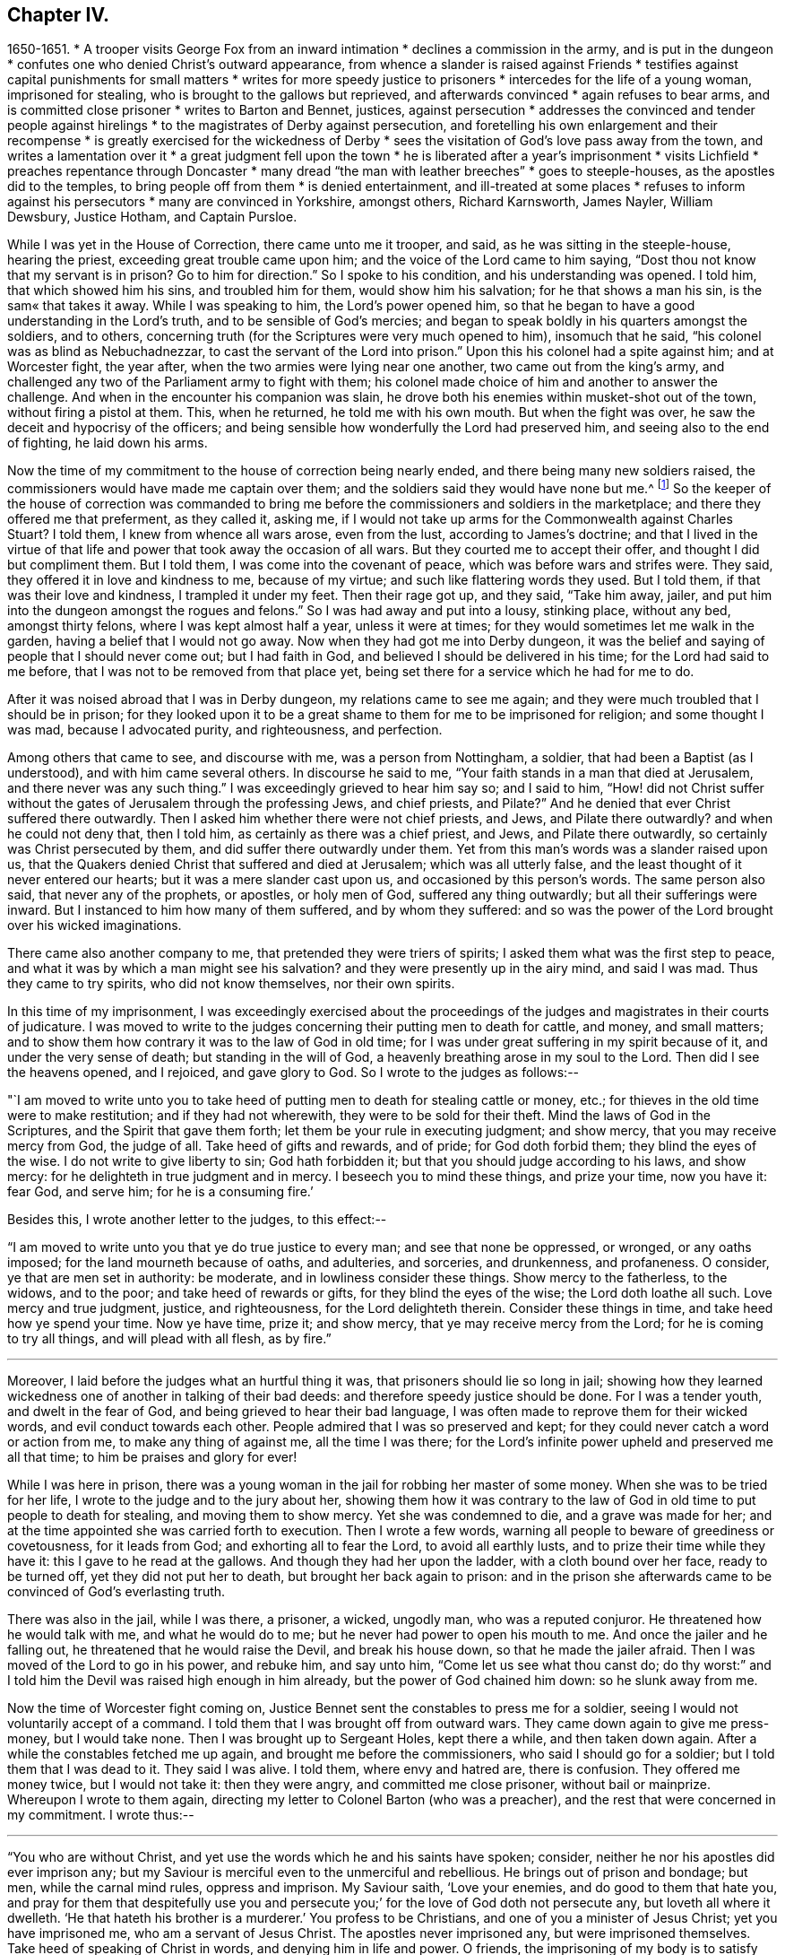 == Chapter IV.

[.chapter-synopsis]
1650-1651.
* A trooper visits George Fox from an inward intimation
* declines a commission in the army, and is put in the dungeon
* confutes one who denied Christ`'s outward appearance, from whence a slander is raised against Friends
* testifies against capital punishments for small matters
* writes for more speedy justice to prisoners
* intercedes for the life of a young woman, imprisoned for stealing, who is brought to the gallows but reprieved, and afterwards convinced
* again refuses to bear arms, and is committed close prisoner
* writes to Barton and Bennet, justices, against persecution
* addresses the convinced and tender people against hirelings
* to the magistrates of Derby against persecution, and foretelling his own enlargement and their recompense
* is greatly exercised for the wickedness of Derby
* sees the visitation of God`'s love pass away from the town, and writes a lamentation over it
* a great judgment fell upon the town
* he is liberated after a year`'s imprisonment
* visits Lichfield
* preaches repentance through Doncaster
* many dread "`the man with leather breeches`"
* goes to steeple-houses, as the apostles did to the temples, to bring people off from them
* is denied entertainment, and ill-treated at some places
* refuses to inform against his persecutors
* many are convinced in Yorkshire, amongst others, Richard Karnsworth, James Nayler, William Dewsbury, Justice Hotham, and Captain Pursloe.

While I was yet in the House of Correction, there came unto me it trooper, and said,
as he was sitting in the steeple-house, hearing the priest,
exceeding great trouble came upon him; and the voice of the Lord came to him saying,
"`Dost thou not know that my servant is in prison? Go to him for direction.`"
So I spoke to his condition, and his understanding was opened.
I told him, that which showed him his sins, and troubled him for them,
would show him his salvation; for he that shows a man his sin,
is the sam« that takes it away.
While I was speaking to him, the Lord`'s power opened him,
so that he began to have a good understanding in the Lord`'s truth,
and to be sensible of God`'s mercies;
and began to speak boldly in his quarters amongst the soldiers, and to others,
concerning truth (for the Scriptures were very much opened to him),
insomuch that he said, "`his colonel was as blind as Nebuchadnezzar,
to cast the servant of the Lord into prison.`"
Upon this his colonel had a spite against him; and at Worcester fight, the year after,
when the two armies were lying near one another, two came out from the king`'s army,
and challenged any two of the Parliament army to fight with them;
his colonel made choice of him and another to answer the challenge.
And when in the encounter his companion was slain,
he drove both his enemies within musket-shot out of the town,
without firing a pistol at them.
This, when he returned, he told me with his own mouth.
But when the fight was over, he saw the deceit and hypocrisy of the officers;
and being sensible how wonderfully the Lord had preserved him,
and seeing also to the end of fighting, he laid down his arms.

Now the time of my commitment to the house of correction being nearly ended,
and there being many new soldiers raised,
the commissioners would have made me captain over them;
and the soldiers said they would have none but me.^
footnote:[The English nation at this period was much engrossed
with the great subjects of religion and politics,
and both were mingled together in strange conjunction.
The chief rulers of the Commonwealth, more especially Oliver Cromwell,
had contrived to interweave their own views on
spiritual matters into the minds of the soldiers;
who, in those days, commonly united, with the profession of arms,
the profession also of Christianity.
The unsettled state of the country caused them to be stationed in
considerable numbers in most of the principal towns of the north,
where several of them had made acquaintance with George Fox during his imprisonment,
and were so much impressed in his favour, that it appears they were desirous,
as the time of his release drew near, to engage him in the capacity of their captain.]
So the keeper of the house of correction was commanded to bring me
before the commissioners and soldiers in the marketplace;
and there they offered me that preferment, as they called it, asking me,
if I would not take up arms for the Commonwealth against Charles Stuart? I told them,
I knew from whence all wars arose, even from the lust, according to James`'s doctrine;
and that I lived in the virtue of that life and
power that took away the occasion of all wars.
But they courted me to accept their offer, and thought I did but compliment them.
But I told them, I was come into the covenant of peace,
which was before wars and strifes were.
They said, they offered it in love and kindness to me, because of my virtue;
and such like flattering words they used.
But I told them, if that was their love and kindness, I trampled it under my feet.
Then their rage got up, and they said,
"`Take him away, jailer, and put him into the dungeon amongst the rogues and felons.`"
So I was had away and put into a lousy, stinking place, without any bed,
amongst thirty felons, where I was kept almost half a year, unless it were at times;
for they would sometimes let me walk in the garden,
having a belief that I would not go away.
Now when they had got me into Derby dungeon,
it was the belief and saying of people that I should never come out;
but I had faith in God, and believed I should be delivered in his time;
for the Lord had said to me before, that I was not to be removed from that place yet,
being set there for a service which he had for me to do.

After it was noised abroad that I was in Derby dungeon,
my relations came to see me again;
and they were much troubled that I should be in prison;
for they looked upon it to be a great shame to them for me to be imprisoned for religion;
and some thought I was mad, because I advocated purity, and righteousness,
and perfection.

Among others that came to see, and discourse with me, was a person from Nottingham,
a soldier, that had been a Baptist (as I understood), and with him came several others.
In discourse he said to me, "`Your faith stands in a man that died at Jerusalem,
and there never was any such thing.`"
I was exceedingly grieved to hear him say so; and I said to him,
"`How! did not Christ suffer without the gates of Jerusalem through the professing Jews,
and chief priests, and Pilate?`" And he denied that ever Christ suffered there outwardly.
Then I asked him whether there were not chief priests, and Jews,
and Pilate there outwardly? and when he could not deny that, then I told him,
as certainly as there was a chief priest, and Jews, and Pilate there outwardly,
so certainly was Christ persecuted by them, and did suffer there outwardly under them.
Yet from this man`'s words was a slander raised upon us,
that the Quakers denied Christ that suffered and died at Jerusalem;
which was all utterly false, and the least thought of it never entered our hearts;
but it was a mere slander cast upon us, and occasioned by this person`'s words.
The same person also said, that never any of the prophets, or apostles,
or holy men of God, suffered any thing outwardly; but all their sufferings were inward.
But I instanced to him how many of them suffered, and by whom they suffered:
and so was the power of the Lord brought over his wicked imaginations.

There came also another company to me, that pretended they were triers of spirits;
I asked them what was the first step to peace,
and what it was by which a man might see his salvation?
and they were presently up in the airy mind, and said I was mad.
Thus they came to try spirits, who did not know themselves, nor their own spirits.

[.offset]
In this time of my imprisonment,
I was exceedingly exercised about the proceedings of the
judges and magistrates in their courts of judicature.
I was moved to write to the judges concerning their putting men to death for cattle,
and money, and small matters;
and to show them how contrary it was to the law of God in old time;
for I was under great suffering in my spirit because of it,
and under the very sense of death; but standing in the will of God,
a heavenly breathing arose in my soul to the Lord.
Then did I see the heavens opened, and I rejoiced, and gave glory to God.
So I wrote to the judges as follows:--

"`I am moved to write unto you to take heed of putting
men to death for stealing cattle or money,
etc.; for thieves in the old time were to make restitution;
and if they had not wherewith, they were to be sold for their theft.
Mind the laws of God in the Scriptures, and the Spirit that gave them forth;
let them be your rule in executing judgment; and show mercy,
that you may receive mercy from God, the judge of all.
Take heed of gifts and rewards, and of pride; for God doth forbid them;
they blind the eyes of the wise.
I do not write to give liberty to sin; God hath forbidden it;
but that you should judge according to his laws, and show mercy:
for he delighteth in true judgment and in mercy.
I beseech you to mind these things, and prize your time, now you have it: fear God,
and serve him; for he is a consuming fire.`'

[.offset]
Besides this, I wrote another letter to the judges, to this effect:--

"`I am moved to write unto you that ye do true justice to every man;
and see that none be oppressed, or wronged, or any oaths imposed;
for the land mourneth because of oaths, and adulteries, and sorceries, and drunkenness,
and profaneness.
O consider, ye that are men set in authority: be moderate,
and in lowliness consider these things.
Show mercy to the fatherless, to the widows, and to the poor;
and take heed of rewards or gifts, for they blind the eyes of the wise;
the Lord doth loathe all such.
Love mercy and true judgment, justice, and righteousness, for the Lord delighteth therein.
Consider these things in time, and take heed how ye spend your time.
Now ye have time, prize it; and show mercy, that ye may receive mercy from the Lord;
for he is coming to try all things, and will plead with all flesh, as by fire.`"

[.small-break]
'''

Moreover, I laid before the judges what an hurtful thing it was,
that prisoners should lie so long in jail;
showing how they learned wickedness one of another in talking of their bad deeds:
and therefore speedy justice should be done.
For I was a tender youth, and dwelt in the fear of God,
and being grieved to hear their bad language,
I was often made to reprove them for their wicked words,
and evil conduct towards each other.
People admired that I was so preserved and kept;
for they could never catch a word or action from me, to make any thing of against me,
all the time I was there;
for the Lord`'s infinite power upheld and preserved me all that time;
to him be praises and glory for ever!

While I was here in prison,
there was a young woman in the jail for robbing her master of some money.
When she was to be tried for her life, I wrote to the judge and to the jury about her,
showing them how it was contrary to the law of God in
old time to put people to death for stealing,
and moving them to show mercy.
Yet she was condemned to die, and a grave was made for her;
and at the time appointed she was carried forth to execution.
Then I wrote a few words, warning all people to beware of greediness or covetousness,
for it leads from God; and exhorting all to fear the Lord, to avoid all earthly lusts,
and to prize their time while they have it: this I gave to he read at the gallows.
And though they had her upon the ladder, with a cloth bound over her face,
ready to be turned off, yet they did not put her to death,
but brought her back again to prison:
and in the prison she afterwards came to be convinced of God`'s everlasting truth.

There was also in the jail, while I was there, a prisoner, a wicked, ungodly man,
who was a reputed conjuror.
He threatened how he would talk with me, and what he would do to me;
but he never had power to open his mouth to me.
And once the jailer and he falling out, he threatened that he would raise the Devil,
and break his house down, so that he made the jailer afraid.
Then I was moved of the Lord to go in his power, and rebuke him, and say unto him,
"`Come let us see what thou canst do; do thy worst:`"
and I told him the Devil was raised high enough in him already,
but the power of God chained him down: so he slunk away from me.

Now the time of Worcester fight coming on,
Justice Bennet sent the constables to press me for a soldier,
seeing I would not voluntarily accept of a command.
I told them that I was brought off from outward wars.
They came down again to give me press-money, but I would take none.
Then I was brought up to Sergeant Holes, kept there a while, and then taken down again.
After a while the constables fetched me up again,
and brought me before the commissioners, who said I should go for a soldier;
but I told them that I was dead to it.
They said I was alive.
I told them, where envy and hatred are, there is confusion.
They offered me money twice, but I would not take it: then they were angry,
and committed me close prisoner, without bail or mainprize.
Whereupon I wrote to them again,
directing my letter to Colonel Barton (who was a preacher),
and the rest that were concerned in my commitment.
I wrote thus:--

[.small-break]
'''

"`You who are without Christ, and yet use the words which he and his saints have spoken;
consider, neither he nor his apostles did ever imprison any;
but my Saviour is merciful even to the unmerciful and rebellious.
He brings out of prison and bondage; but men, while the carnal mind rules,
oppress and imprison.
My Saviour saith, '`Love your enemies, and do good to them that hate you,
and pray for them that despitefully use you and persecute you;`'
for the love of God doth not persecute any,
but loveth all where it dwelleth.
'`He that hateth his brother is a murderer.`' You profess to be Christians,
and one of you a minister of Jesus Christ; yet you have imprisoned me,
who am a servant of Jesus Christ.
The apostles never imprisoned any, but were imprisoned themselves.
Take heed of speaking of Christ in words, and denying him in life and power.
O friends, the imprisoning of my body is to satisfy your wills;
but take heed of giving way to your wills, for that will hurt you.
If the love of God had broken your hearts, ye would not have imprisoned me;
but my love is to you, as to all my fellow-creatures; and that you may weigh yourselves,
and see how you stand, is this written.`"

[.offset]
About this time I was moved to give forth the following,
to go amongst the convinced and tender people, to manifest the deceits of the world,
and how the priests have deceived the people:--

[.blurb]
=== To all you that love the Lord Jesus Christ with a pure and naked heart, and the generation of the righteous.

"`Christ was ever hated; and the righteous for his sake.
Mind who they were that did ever hate them:
he that was born after the flesh did persecute him that was born after the Spirit;
and so it is now.
Mind who were the chiefest against Christ; even the great, learned men,
the heads of the people, rulers and teachers, that professed the law and the prophets,
and looked for Christ.
They looked for an outwardly glorious Christ, to hold up their outward glory;
but Christ spoke against the works of the world, and against the priests, and scribes,
and Pharisees, and their hypocritical profession.
He that is a stranger to Christ, is a hireling;
but the servants of Jesus Christ are free men.
The false teachers always laid burthens upon the people;
and the true servants of the Lord spoke against them.
Jeremiah spoke against hirelings, and said, It was a horrible thing;
What will ye do in the end? for the people and priests were given to covetousness.
Paul spoke against such as made gain upon the people;
and exhorted the saints to turn away from such as were covetous men and proud,
such as loved pleasures more than God--such as had a form of godliness,
but denied the power thereof; '`for of this sort,`' said he,
'`are they that creep into houses, and lead captive silly women, who are ever learning,
but never able to come to the knowledge of the truth; men of corrupt minds,
reprobate concerning the faith; and as Jannes and Jambres withstood Moses, so,`' said he,
'`do these resist the truth; but they shall proceed no further,
for their folly shall be made manifest unto all men.`' Moses
forsook honours and pleasures which he might have enjoyed.
The apostle in his time saw this corruption entering, which now is spread over the world,
of having a form of godliness, but denying the power.
Ask any of your teachers whether you may ever overcome
your corruptions or sins? None of them believe that;
but, '`as long as man is here, he must,`' they say,
'`carry about with him the body of sin.`' Thus pride is kept up,
and that honour and mastership, which Christ denied, and all unrighteousness;
yet multitudes of teachers! heaps of teachers! the golden cup full of abominations!
Paul did not preach for wages, but laboured with his hands,
that he might be an example to all them that follow him.
O people, see who follow Paul!
The prophet Jeremiah said, '`The prophets prophesy falsely,
and the priests bear rule by their means;`' but now the
priests bear rule by the means they get from the people:
take away their means, and they will bear rule over you no longer.
They are such as, the apostle said, '`intruded into those things which they never saw,
being vainly puffed up with a fleshly mind;`' and
as the Scriptures declare of some of old,
'`They go in the way of Cain, who was a murderer, and in the way of Balaam,
who coveted the wages of unrighteousness.`' The prophet Micah
also cried against the judges that judged for reward,
and the priests that taught for hire, and the prophets that prophesied for money;
and yet leaned on the Lord, saying,
'`Is not the Lord amongst us?`' Gifts blind the eyes of the wise.
The gift of God was never purchased with money.
All the holy servants of God did ever cry against deceit;
and where the Lord hath manifested his love, they do loathe it,
and that nature which holdeth it up.`"

[.offset]
Again a concern came upon me to write to the magistrates of Derby;
which I did as follows:--

[.salutation]
"`Friends,

"`I desire you to consider in time whom ye do imprison;
for the magistrate is set for the punishment of evil-doers,
and for the praise of them that do well.
But when the Lord doth send his messengers unto you,
to warn you of the woes that will come upon you, except you repent,
then you persecute them, and put them in prison; and say, '`We have a law,
and by our law we may do it.`' For you indeed justify yourselves before men;
but God knoweth your hearts.
He will not be worshipped with your forms and professions, and shows of religion.
Therefore consider, ye that talk of God, how ye are subject to him;
for they are his children that do his will.
What doth the Lord require of you but to do justice, to love and show mercy,
to walk humbly with him,
and to help the widows and fatherless to their
right? But instead thereof ye oppress the poor.
Do not your judges judge for rewards,
and your priests teach for hire? The time is coming, that he who seeth all things,
will discover all your secrets: and know this assuredly,
the Lord will deliver his servants out of your hands,
and he will recompense all your unjust dealings towards his people.
I desire you to consider of these things; search the Scriptures,
and see whether any of the people of God did ever imprison any for religion.
They were themselves imprisoned.
I desire you to consider, that it is written, '`When the church is met together,
ye may all prophesy one by one, that all may learn, and all may be comforted;`' and then,
'`if anything be revealed to another that sitteth by,
let the first hold his peace.`' Thus it was in the true church;
and thus it ought to be now.
But it is not so in your assemblies; he that teaches for hire may speak,
and none may contradict him.
Again, consider the liberty that was given to the apostles,
even among the unbelieving Jews; when after the reading of the law and the prophets,
the rulers of the synagogue said unto them, '`Ye men and brethren,
if ye have any word of exhortation for the people,
say on.`' I desire you to consider in stillness, and strive not against the Lord;
for he is stronger than you.
Though ye hold his people fast for a time, yet when he cometh,
he will make known who are his;
for his coming is like the refiner`'s fire and like fuller`'s soap.
Then the stone that is set at nought by you builders,
shall be the headstone of the corner.
O friends, lay these things to heart, and let them not seem light things to you.
I write to you in love, to mind the laws of God and your own souls,
and to do as the holy men of God did.`"

[.small-break]
'''

Great was my exercise and travail in spirit, during my imprisonment here,
because of the wickedness that was in this town; for though some were convinced,
yet the generality were a hardened people;
and I saw the visitation of God`'s love pass away from them.
I mourned over them;
and it came upon me to give forth the following lamentation for them:--

[.small-break]
'''

"`O Derby! as the waters run away when the flood-gates are up,
so doth the visitation of God`'s love pass away from thee, O Derby!
Therefore look where thou art, and how thou art grounded; and consider,
before thou art utterly forsaken.
The Lord moved me twice,
before I came to cry against the deceits and vanities that are in thee,
and to warn all to look at the Lord, and not at man.
The woe is against the crown of pride; the woe is against drunkenness and vain pleasures,
and against them that make a profession of religion in words,
yet are high and lofty in mind, and live in oppression and envy.
O Derby! thy profession and preaching stink before the Lord.
Ye profess a Sabbath in words, and meet together, dressing yourselves in fine apparel;
you uphold pride.
Thy women go with stretched-forth necks and wanton eyes, etc,
which the true prophet of old cried against.
Your assemblies are odious, and an abomination to the Lord: pride is sot up,
and bowed down to; covetousness abounds; and he that doeth wickedly is honoured:
so deceit bears with deceit; and yet they profess Christ in words.
O the deceit that is within thee! it doth even break my
heart to see how God is dishonoured in thee, O Derby!`"

[.small-break]
'''

After I had seen the visitation of God`'s love pass away from this place,
I knew that my imprisonment here would not continue long;
but I saw that when the Lord should bring me forth,
it would be as the letting of a lion out of a den amongst the wild beasts of the forest.
For all professions stood in a beastly spirit and nature, pleading for sin,
and for the body of sin and imperfection, as long as they lived.
They all raged, and ran against the life and Spirit which gave forth the Scriptures,
which they professed in words.
And so it was, as will appear hereafter.

There was a great judgment upon the town,
and the magistrates were uneasy about it but they could not agree what to do with me.
One while they would have me sent up to the parliament;
another while they would have banished me to Ireland.
At first they called me a deceiver, and a seducer, and a blasphemer: afterwards,
when God had brought his plagues upon them, they said I was an honest, virtuous man.
But their good report or bad report, their well speaking or their ill speaking,
was nothing to me; for the one did not lift me up, nor the other cast me down:
praised be the Lord!
At length they were made to turn me out of jail,
about the beginning of Winter in the year 1651,
after I had been a prisoner in Derby almost a year;
six months in the House of Correction,
and the rest of the time in the common jail and dungeon.

Thus being set at liberty again, I went on, as before, in the work of the Lord,
passing through the country, first, into my own country of Leicestershire,
and had meetings as I went; and the Lord`'s Spirit and power accompanied me.
Afterwards I went near to Burton-on-trent, where some were convinced;
and so to Bushel-house, where I had a meeting.
I went up into the country, where there were friendly people;
yet an outrageous wicked professor had an intent to do me a mischief,
but the Lord prevented him.
Blessed be the Lord!

As I was walking along with several Friends, I lifted up my head,
and I saw three steeple-house spires, and they struck at my life.
I asked them what place that was? and they said, Lichfield.
Immediately the word of the Lord came to me, that I must go thither.
Being come to the house we were going to, I wished the Friends that were with me,
to walk into the house, saying nothing to them whether I was to go.
As soon as they were gone, I stepped away, and went by my eye over hedge and ditch,
till I came within a mile of Lichfield; where, in a great field,
there were shepherds keeping their sheep.
Then I was commanded by the Lord to pull off my shoes.
I stood still, for it was Winter; and the word of the Lord was like a fire in me.
So I put off my shoes, and left them with the shepherds;
and the poor shepherds trembled and were astonished.
Then I walked on about a mile, and as soon as I was within the city,
the word of the Lord came to me again, saying, "`Cry,
Woe unto the bloody city of Lichfield.`"
So I went up and down the streets, crying with a loud voice,
"`Woe To The Bloody City Of Lichfield!`"
It being market-day, I went into the market-place,
and to and fro in the several parts of it, and made stands, crying as before,
"`Woe To The Bloody City Of Lichfield!`"
And no one laid hands on me; but as I went thus crying through the streets,
there seemed to me to be a channel of blood running down the streets,
and the market-place appeared like a pool of blood.
When I had declared what was upon me, and felt myself clear,
I went out of the town in peace; and returning to the shepherds, gave them some money,
and took my shoes of them again.
But the fire of the Lord was so in my feet, and all over me,
that I did not matter to put on my shoes any more,
and was at a stand whether I should or not, till I felt freedom from the Lord so to do;
and then, after I had washed my feet, I put on my shoes again.
After this a deep consideration came upon me, why, or for what reason,
I should be sent to cry against that city, and call it The Bloody City.
For though the parliament had the minster one while, and the king another,
and much blood had been shed in the town, during the wars between them,
yet that was no more than had befallen many other places.
But afterwards I came to understand, that in the Emperor Dioclesian`'s time,
a thousand Christians were martyred in Lichfield.
So I was to go, without my shoes, through the channel of their blood,
and into the pool of the blood in the market-place,
that I might raise up the memorial of the blood of those
martyrs which had been shed above a thousand years before,
and lay cold in their streets.
So the sense of this blood was upon me, and I obeyed the word of the Lord.
Ancient records testify how many of the Christian Britons suffered there.
Much I could write of the-sense I had of the blood of the martyrs
that hath been shed in this nation for the name of Christ,
both under the ten persecutions and since; but I leave it to the Lord, and to his book,
out of which all shall be judged; for his book is a most certain record,
and his Spirit a true recorder.^
footnote:[Various constructions have been put upon the act here recorded.
It appears to have afforded a feeling of satisfaction to the mind of the actor,
in having performed a service which he believed required of him,
which may have been a test of his faith and obedience.
It certainly affords a striking example of that
undaunted courage George Fox evinced on all occasions,
where his sense of religions duty called upon him to
yield implicit obedience to its injunctions.]

Then I passed up and down through the countries,
having meetings amongst friendly people in many places;
but my relations were offended at me.
After some time I returned into Nottinghamshire, to Mansfield, and went into Derbyshire,
visiting Friends.
Then passing into Yorkshire, I preached repentance through Doncasteb,
and several other places; and after came to Balby, where Richard Farnsworth^
footnote:[Richard Farnsworth became an eminent minister,
and many were turned to God by him.
He was mighty in discourses with priests and professors,
and laboured much in the gospel.
He was twelve months imprisoned at Banbury in 1655,
and after great sufferings and persecutions,
he finished his testimony in London, in 1666.
A short time before his death, sitting up in bed;
he spoke in as much power and strength of spirit
as he had done at any time in his health,
testifying that he was filled with the love of God more than he was able to express.
He published many small works in defence of truth.]
and some others were convinced.
So travelling through several places, preaching repentance,
and the word of life to the people, I came into the parts about Wakefield,
where James Nayler lived; he and Thomas Goodyear came to me, and were both convinced,
and received the truth.
William Dewsbury^
footnote:[William Dewsbury, often mentioned in this Journal,
became a valiant minister of the gospel, travelling extensively in its advocacy.
Whiting says, "`he was an extraordinary man many ways,
and I thought as exact a pattern of a perfect man as ever I knew.`"
His health became impaired through the sharp persecutions he passed through,
consisting of many long imprisonments, beatings, and bruisings.
In 1688, going up to London to visit the brethren,
he was taken ill of a distemper contracted in prison.
Returning home, he died shortly after, leaving a heavenly testimony behind him,
expressed about a week before he died.
This, with other information, is recorded in _Piety Promoted_, vol. i. pp. 163-168,
and further particulars in Whiting`'s _Memoirs,_ p. 25, and at pp. 376-387.
His works were published in 1 vol. quarto, in 1689.]
also and his wife, with many more, came to me, who were convinced, and received the truth.
From thence I passed through the country towards Captaia Pursloe`'s house by Selby,
and visited John Leek, who had been to visit me in Derby prison, and was convinced.
I had a horse, but was fain to leave him, not knowing what to do with him;
for I was moved to go to many great houses,
to admonish and exhort the people to turn to the Lord.
Thus passing on, I was moved of the Lord to go to Beverley steeplehouse,
which was then a place of high profession; and being very wet with rain,
I went first to an inn, and as soon as I came to the door,
a young woman of the house came to the door, and said, "`What,
is it you? come in,`" as if she had known me before;
for the Lord`'s power bowed their hearts.
So I refreshed myself and went to bed; and in the morning, my clothes being still wet,
I got ready, and having paid for what I had had in the inn,
I went up to the steeple-house, where was a mah preaching.
When he had done, I was moved to speak to him, and to the people,
in the mighty power of God, and turned them to their teacher, Christ Jesus.
The power of the Lord was so strong, that it struck a mighty dread amongst the people.
The mayor came and spoke a few words to me;
but none of them had any power to meddle with me.
So I passed away out of the town,
and in the afternoon went to another steeple-house about two miles off.
When the priest had done, I was moved to speak to him, and to the people very largely,
showing them the way of life and truth, and the ground of election and reprobation.
The priest said, he was but a child, and could not dispute with me;
I told him I did not come to dispute,
but to hold forth the word of life and truth unto them,
that they might all know the one Seed, which the promise of God was to,
both in the male and in the female.
Here the people were very loving, and would have had me come again on a week-day,
and preach among them; but I directed them to their teacher, Christ Jesus,
and so passed away.
The next day I went to Crantsick, to Captain Pursloe`'s,
who accompanied me to Justice Hotham`'s. This Justice Hotham was a tender man,
one that had some experience of God`'s workings in his heart.
After some discourse with him of the things of God, he took me into his closet; where,
sitting together, he told me he had known that principle these ten years,
and was glad that the Lord did now publish it abroad to the people.
After a while there came a priest to visit him,
with whom also I had some discourse concerning Truth.
But his mouth was quickly stopped, for he was nothing but a notionist,
and not in possession of what he talked of.

While I was here,
there came a great woman of Beverley to speak to Justice Hotham about some business;
and in discourse she told him,
that the last Sabbath-day (as she called it) there came
an angel or spirit into the church at Beverley,
and spoke the wonderful things of God, to the astonishment of all that were there;
and when it had done, it passed away, and they did not know whence it came,
nor whither it went; but it astonished all, both priest, professors,
and magistrates of the town.
This relation Justice Hotham gave me afterwards,
and then I gave him an account how I had been that day at Beverley steeple-house,
and had declared truth to the priest and people there.

There were in the country thereabouts some noted priests and doctors,
with whom Justice Hotham was acquainted.
He would fain have them speak with me, and offered to send for them,
under pretence of some business he had with them, but I wished him not to do so.

When the First-day of the week was come,
Justice Hotham walked out with me into the field; and Captain Pursloe coming up after us,
Justice Hotham left us and returned home,
but Captain Pursloe went with me into the steeple-house.
When the priest had done, I spoke both to priest and people;
declared to them the word of life and truth,
and directed them where they might find their teacher, the Lord Jesus Christ.
Some were convinced, received the truth, and stand fast in it;
and have a fine meeting to this day.

In the afternoon I went to another steeple-house about three miles off,
where preached a great high-priest, called a doctor,
one of them whom Justice Hotham would have sent for to speak with me.
I went into the steeple-house, and stayed till the priest had done.
The words which he took for his text were these, "`Ho, every one that thirsteth,
come ye to the waters; and he that hath no money, come ye, buy and eat, yea come,
buy wine and milk without money and without price.`"
Then was I moved of the Lord God to say unto him, "`Come down, thou deceiver;
dost thou bid people come freely, and take of the water of life freely,
and yet thou takest three hundred pounds a year of them,
for preaching the Scriptures to them.
Mayest thou not blush for shame? Did the prophet Isaiah, and Christ do so,
who spoke the words, and gave them forth freely? Did not Christ say to his ministers,
whom he sent to preach, '`Freely ye have received, freely give?`'`" The priest,
like a man amazed, hastened away.
After he had left his flock, I had as much time as I could desire to speak to the people;
and I directed them from the darkness to the light, and to the grace of God,
that would teach them, and bring them salvation;
to the Spirit of God in their inward parts, which would be a free teacher unto them.

Having cleared myself amongst the people,
I returned to Justice Hotham`'s house that night, who, when I came in,
took me in his arms, and said his house was my house,
for he was exceedingly glad at the work of the Lord, and that his power was revealed.
Then he told me why he went not with me to the steeple-house in the morning,
and what reasonings he had in himself about it; for he thought,
if he had gone with me to the steeple-house, the officers would have put me to him;
and then he should have been so put to it, that he should not have known what to do.
But he was glad, he said, when Captain Pursloe came up to go with me;
yet neither of them was dressed, nor had his band about his neck.
It was a strange thing then to see a man come into a steeple-house without a band;
yet Captain Pursloe went in with me without his band,
the Lord`'s power and truth had so affected him that he minded it not.

From hence I passed on through the country,
and came at night to an inn where was a company of rude people.
I bid the woman of the house, if she had any meat, to bring me some;
but because I said Thee and Thou to her she looked strangely on me.
Then I asked her if she had any milk; and she said, No.
I was sensible she spoke falsely,
and being willing to try her further, I asked her if she had any cream;
she denied that she had any.
Now there stood a churn in the room, and a little boy playing about it,
put his hands into it, and pulled it down,
and threw all the cream on the floor before my eyes.
Thus was the woman manifested to be a liar.
She was amazed, and blessed herself, and taking up the child, whipped it sorely;
but I reproved her for her lying and deceit.
After the Lord had thus discovered her deceit and perverseness,
I walked out of the house, and went away till I came to a stack of hay,
and lay in the hay-stack that night in rain and snow,
it being but three days before the time called Christmas.

The next day I came into York, where were several people that were very tender.
Upon the First-day of the week following,
I was commanded of the Lord to go to the great minster,
and speak to priest Bowles and his hearers in their great cathedral.
Accordingly I went: and when the priest had done,
I told them I had something from the Lord God to speak to the priest and people.
"`Then say on quickly,`" said a professor that was among them, for it was frost and snow,
and very cold weather.
Then I told them, This was the word of the Lord God unto them, that they lived in words;
but God Almighty looked for fruits amongst them.
As soon as the words were out of my mouth, they hurried me out,
and threw me down the steps; but I got up again without hurt, and went to my lodgings.
Several were convinced there:
for the very groans that arose from the weight and
oppression that was upon the Spirit of God in me,
would open people, and strike them,
and make them confess that the groans which broke forth through me did reach them;
for my life was burthened with their profession without possession,
and words without fruit.

After I had done my present service in York, and several were convinced there,
received the truth of God, and were turned to his teaching, I passed out of York,
and looking towards Cleveland,
I saw there was a people that had tasted of the power of God.
I saw then there was a seed in that country, and that God had an humble people there.
Passing onwards that night, a Papist overtook me, and talked to me of his religion,
and of their meetings; and I let him speak all that was in his mind.
That night I stayed at an ale-house.
The next morning I was moved of the Lord to speak the word of the Lord to this Papist.
So I went to his house, and declared against his religion,
and all their superstitious ways;
and told him that God was come to teach his people himself.
This put the Papist into such a rage,
that he could not then endure to stay in his own house.

The next day I came to Burraby, where a priest and several friendly people met together.
Many of the people were convinced, and have continued faithful ever since;
and there is a great meeting of Friends in that town.
The priest also was forced to confess to the truth, though he came not into it.

The day following I went into Cleveland,
amongst those people that had tasted of the power of God.
They had formerly had great meetings, but were then all shattered to pieces,
and the heads of them turned Banters.
I told them that after they had had such meetings,
they did not wait upon God to feel his power, to gather their minds inward,
that they might feel his presence and power amongst them in their meetings,
to sit down therein, and wait upon him; for they had spoken themselves dry;
they had spent their portions, and not living in that which they spoke of,
they were now become dry.
They had some kind of meetings still;
but they took tobacco and drank ale in their meetings, and were grown light and loose.
But my message unto them from the Lord was, That they should all come together again,
and wait to feel the Lord`'s power and Spirit in themselves, to gather them to Christ,
that they might be taught of him who says, "`Learn of me.`"
For when they had declared that which the Lord had opened to them,
then the people were to receive it;
and both the speakers and hearers were to live in that themselves.
But when these had no more to declare, but went to seek forms without life,
that made themselves dry and barren, and the people also;
and from thence came all their loss:
for the Lord renews his mercies and his strength to them that wait upon him.
The heads of these people came to nothing: but most of them came to be convinced,
and received God`'s everlasting truth, and continue a meeting to this day,
sitting under the teaching of the Lord Jesus Christ their Saviour.

Upon the First-day of the next week,
the word of the Lord came to me to go to the steeple-house there, which I did.
When the priest had done I spoke the truth to him and the people,
and directed them to their teacher within, Christ Jesus, their free teacher,
that had bought them.
The priest came to me, and I had a little discourse with him;
but he was soon stopped, and silent.
Then being clear of the place, I passed away,
having had several meetings amongst those people.

Though at this time the snow was very deep, I kept travelling;
and going through the country, came to a market-town, where I met with many professors,
with whom I had much reasoning.
I asked them many questions, which they were not able to answer; saying,
they had never had such deep questions put to them in all their lives.

From them I went to Stath, where also I met with many professors, and some Ranters.
I had large meetings amongst them, and a great convincement there was.
Many received the truth; amongst whom, one was a man of an hundred years of age;
another was a chief constable; and a third was a priest, whose name was Philip Scafe.
Him the Lord, by his free Spirit, did afterwards make a free minister of his free gospel.

The priest of this town was a lofty one, who much oppressed the people for his tithes.
If they went a-fishing many leagues off,
he would make them pay the tithe-money of what they made of their fish,
though they caught them at a great distance, and carried them as far as Yarmouth to sell.
I was moved to go to the steeple-house there, to declare the truth, and expose the priest.
When I had spoken to him, and laid his oppression of the people before him, he fled away.
The chief of the parish were very light and vain;
so after I had spoken the word of life to them, I turned away from them,
because they did not receive it, and left them.
But the word of the Lord, which I had declared amongst them, remained with some of them;
so that at night some of the heads of the parish came to me,
and most of them were convinced and satisfied, and confessed to the truth.
Thus the truth began to spread in that country, and great meetings we had;
at which the priest began to rage, and the Banters to be stirred;
and they sent me word that they would have a dispute with me, both the oppressing priest,
and the leaders of the Ranters.
A day was fixed, and the Ranter came with his company; and another priest, a Scotchman,
came; but not the oppressing priest of Stath.
Philip Scafe, who had been a priest, and was convinced, was with me;
and a great number of people met.
When we were seed, the Ranter, whose name was T. Bushel,
told me he had had a vision of me; that I was sitting in a great chair,
and that he was to come and put off his hat, and bow down to the ground before me;
and he did so: and many other flattering words he spoke.
I told him it was his own figure, and said unto him, "`Repent, thou beast.`"
He said it was jealousy in me to say so.
Then I asked him the ground of jealousy,
and how it came to be bred in man? and the nature of a beast, what made it,
and how it was bred in man? For I saw him directly in the nature of the beast;
and therefore I wished to know of him how that nature came to be bred in him?
I told him he should give me an account of the things done in the body,
before we came to discourse of things done out of the body.
So I stopped his mouth, and all his fellow Ranters were silenced;
for he was the head of them.
Then I called for the oppressing priest, but he came not; only the Scotch priest came,
whose mouth was soon stopped with a very few words;
he being out of the life of what he professed.
Then I had a good opportunity with the people.
I laid open the Ranters, ranking them with the old Ranters in Sodom.
The priests I manifested to be of the same stamp with their fellow-hirelings,
the false prophets of old,
and the priests that then bore rule over the people by their means,
seeking for their gain from their quarter, divining for money,
and teaching for filthy lucre.
I brought all the prophets, and Christ, and the apostles, over the heads of the priests,
showing how the prophets, Christ, and the apostles,
had long since discovered them by their marks and fruits.
Then I directed the people to their inward teacher, Christ Jesus their Saviour;
and I preached up Christ in the hearts of his people,
when all these mountains were laid low.
The people were all quiet, and the gainsayers`' mouths were stopped;
for though they broiled inwardly, yet the power bound them down,
that they could not break out.

After the meeting,
this Scotch priest desired me to walk with him on the top of the cliffs;
whereupon I called a brother-in-law of his, who was in some measure convinced,
and desired him to go with me,
telling him I desired to have somebody by to hear what was said, lest the priest,
when I was gone, should report anything of me which I did not say.
We went together; and as we walked, the priest asked me many things concerning the light,
and concerning the soul; to all which I answered him fully.
When he had done questioning, we parted, and he went his way;
and meeting with Philip Scafe, he broke his cane against the ground in madness, and said,
if ever he met with me again, he would have my life, or I should have his; adding,
that he would give his head, if I was not knocked down within a month.
By this, Friends suspected that his intent was, in desiring me to walk with him alone,
either to thrust me down from off the cliff, or to do me some other mischief;
and that when he saw himself frustrated in that, by my having one with me,
it made him rage.
I feared neither his prophecies nor his threats; for I feared God Almighty.
But some Friends, through their affection for me,
feared much that this priest would do me some mischief, or set on others to do it.
Yet after some years this very Scotch priest, and his wife also,
came to be convinced of the truth; and about twelve years after this,
I was at their house.

After this, there came another priest to a meeting where I was,
one that was in repute above all the priests in the country.
As I was speaking in the meeting, that the gospel was the power of God,
and how it brought life and immortality to light in men,
and was turning people from darkness to the light,
this high-flown priest said the gospel was mortal.
I told him, the true minister said, the gospel was the power of God,
and would he make the power of God mortal? Upon that the other priest, Philip Scafe,
that was convinced, and had felt the immortal power of God in himself,
took him up and reproved him; so a great dispute arose between them;
the convinced priest holding that the gospel was immortal,
and the other priest that it was mortal.
But the Lord`'s power was too hard for this opposing priest, and stopped his mouth;
and many people were convinced, seeing the darkness that was in the opposing priest,
and the light that was in the convinced priest.

Then another priest sent to have a dispute with me,
and Friends went with me to the house where he was: but when he understood we were come,
he slipped out of the house, and hid himself under a hedge.
The people went to seek him, and found him, but could not get him to come to us.
Then I went to a steeple-house hard by, where the priest and people were in a great rage:
this priest had threatened Friends what he would do; but when I came he fled;
for the Lord`'s power came over him and them.
Yea, the Lord`'s everlasting power was over the world,
and reached to the hearts of people, and made both priests and professors tremble.
It shook the earthly and airy spirit,
in which they held their profession of religion and worship,
so that it was a dreadful thing unto them, when it was told them,
"`The man in leather breeches is come.`"^
footnote:[The leathern garments worn by George Fox were
chosen by him for their simplicity and durability;
and though they often subjected their wearer to ridicule and abuse,
he had no motive beyond the above-mentioned for choosing such a garb.
Many persons have been amused,
if not offended at him for having worn such a dress when he was a young man.
In those days leathern garments for working men
may not have been so singular as some suppose.
It is a well authenticated fact, that an eminent merchant of the city of London,
about 150 years ago, travelled on foot from Newcastle, in search of a livelihood,
clad in a coat of leather.
He opened a warehouse in London for the sale of heavy articles of iron,
which were manufactured in the neighbourhood of Newcastle.
In a few years he became prosperous, accumulated a large fortune,
and ranked with the magnates of the city,
sharing in all the civic honours of the corporation.
The firm which he established still continues to conduct a flourishing business,
at a warehouse in Thames Street,
which is familiarly known in the trade by
"`The Leathern Doublet;`" a representation of the founder`'s original dress
being fixed as a sign in front of the building.]
At the hearing thereof the priests, in many places, would get out of the way;
they were so struck with the dread of the eternal power of God;
and fear surprised the hypocrites.

From this place we passed to Whitby and Scarborough,
where we had some service for the Lord; there are large meetings settled there since.
From thence I passed over the Wolds to Malton, where we had great meetings;
as we had also at the towns thereabouts.
At one town a priest sent me a challenge to dispute with me; but when I came,
he would not come forth; so I had a good opportunity with the people,
and the Lord`'s power came over them.
One, who had been a wild, drunken man, was so reached therewith,
that he came to me as lowly as a lamb;
though he and his companions had before sent for drink, to make the rude people drunk,
on purpose that they might abuse us.
When I found the priest would not come forth, I was moved to go to the steeple-house;
the priest was confounded, and the Lord`'s power came over all.

On the First-day following, came one of the highest Independent professors, a woman,
who had let in such a prejudice against me, that she said before she came,
she could willingly go to see me hanged: but when she came, she was convinced,
and remains a Friend.

Then I turned to Malton again, and very great meetings there were;
to which more people would have come, but durst not for fear of their relations;
for it was thought a strange thing then to preach in houses, and not go to the church,
as they called it; so that I was much desired to go and speak in the steeple-houses.
One of the priests wrote to me, and invited me to preach in the steeple-house,
calling me his brother.
Another priest, a noted man, kept a lecture there.
Now the Lord had showed me, while I was in Derby prison,
that I should speak in steeple-houses, to gather people from thence;
and a concern sometimes would come upon my mind
about the pulpits that the priests lolled in.
For the steeple-houses and pulpits were offensive to my mind,
because both priests and people called them the house of God, and idolized them;
reckoning that God dwelt there in the outward house.
Whereas they should have looked for God and Christ to dwell in their hearts,
and their bodies to be made the temples of God; for the apostle said,
"`God dwelleth not in temples made with hands:`" but by
reason of the people`'s idolizing those places,
it was counted a heinous thing to declare against them.
When I came into the steeple-house, there were not above eleven hearers,
and the priest was preaching to them.
But after it was known in the town that I was in the steeple-house,
it was soon filled with people.
When the priest that preached that day had done,
he sent the other priest that had invited me thither, to bring me up into the pulpit;
but I sent word to him, that I needed not to go into the pulpit.
Then he sent to me again, desiring me to go up into it; for, he said,
it was a better place, and there I might be seen of the people.
I sent him word again, I could be seen and heard well enough where I was;
and that I came not there to hold up such places, nor their maintenance and trade.
Upon my saying so, they began to be angry, and said,
"`these false prophets were to come in the last times.`"
Their saying so grieved many of the people; and some began to murmur at it.
Whereupon I stood up, and desired all to be quiet; and stepping upon a high scat,
I declared unto them the marks of the false prophets,
and showed that they were already come; and set the true prophets, and Christ,
and his apostles over them;
and manifested these to`' be out of the steps of the true prophets,
and of Christ and his apostles.
I directed the people to their inward teacher, Christ Jesus,
who would turn them from darkness to the light.
And having opened divers Scriptures to them,
I directed them to the Spirit of God in themselves, by which they might come to him,
and by which they might also come to know who the false prophets were.
So having had a large opportunity among them, I departed in peace.

After some time, I came to Pickering,
where in the steeple-house the justices held their sessions,
Justice Robinson being chairman.
I had a meeting in the school-house at the same time;
and abundance of priests and professors came to it, asking questions,
which were answered to their satisfaction.
It being sessions-time,
four chief constables and many other people were convinced that day;
and word was carried to Justice Robinson that his priest was overthrown and convinced,
whom he had a love to, more than to all the priests besides.
After the meeting, we went to an inn.
Justice Robinson`'s priest was very lowly and loving, and would have paid for my dinner,
but I would by no means suffer it.
Then he offered that I should have his steeple-house to preach in, but I refused it,
and told him and the people, that I came to bring them off from such things to Christ.

The next morning I went with the four chief constables, and others,
to visit Justice Robinson, who met me at his chamber door.
I told him, I could not honour him with man`'s honour.
He said he did not look for it.
So I went into his chamber, and opened to him the state of the false prophets,
and of the true prophets; and set the true prophets, and Christ,
and the apostles over the other; and directed his mind to Christ his teacher.
I opened to him the parables, and how election and reprobation stood;
as that reprobation stood in the first birth, and election stood in the second birth.
I showed also what the promise of God was to, and what the judgment of God was against.
He confessed to it all; and was so opened with the truth,
that when another justice that was present, made some little opposition, he informed him.
At our parting, he said it was very well that I exercised that gift,
which God had given me.
He took the chief constables aside, and would have given them some money for me, saying,
he would not have me at any charge in their country;
but they told him that they could not persuade me to take any;
and so accepting his kindness, I refused his money.

From thence I passed up into the country,
and the priest that called me brother (in whose
school-house I had the meeting at Pickering),
went along with me.
When we came into a town to bait, the bells rang.
I asked what they rang for: and they said, for me to preach in the steeplehouse.
After some time I felt drawings that way; and as I walked to the steeple-house,
I saw the people were gathered together in the yard.
The old priest would have had me to go into the steeple-house; but I said,
it was no matter.
It was something strange to the people,
that I would not go into that which they called the house of God.
I stood up in the steeplehouse yard, and declared to the people,
that I came not to hold up their idol temples, nor their priests, nor their tithes,
nor their augmentations, nor their priests`' wages,
nor their Jewish and heathenish ceremonies and traditions (for I denied all these),
and told them that that piece of ground was no more holy than another piece of ground.
I showed them that the apostles`' going into the Jews`' synagogues and temples,
which God had commanded, was to bring people off from that temple, and those synagogues,
and from the offerings, and tithes, and covetous priests of that time;
that such as came to be convinced of the truth, and converted to it,
and believed in Jesus Christ, whom the apostles preached,
met together afterwards in dwelling-houses; and that all who preach Christ,
the Word of life, ought to preach freely, as the apostles did, and as he had commanded.
So I was sent of the Lord God of heaven and earth to preach freely,
and to bring people off from these outward temples made with hands,
which God dwelleth not in;
that they might know their bodies to become the temples of God and of Christ:
and to draw people off from all their superstitious ceremonies,
and Jewish and heathenish customs, traditions, and doctrines of men;
and from all the world`'s hireling teachers, that take tithes and great wages,
preaching for hire, and divining for money, whom God and Christ never sent,
as themselves confess, when they say they never heard God`'s voice, nor Christ`'s voice.
Therefore I exhorted the people to come off from all these things,
and directed them to the Spirit and grace of God in themselves,
and to the light of Jesus in their own hearts, that they might come to know Christ,
their free teacher, to bring them salvation, and to open the Scriptures to them.
Thus the Lord gave me a good opportunity amongst them to open things largely unto them.
All was quiet, and many were convinced; blessed be the Lord!

I passed on to another town, where there was another great meeting,
the old priest before mentioned going along with me;
and there came professors of several sorts to it.
I sat on a haystack, and spoke nothing for some hours;
for I was to famish them from words.
The professors would ever and anon be speaking to the old priest,
and asking him when I would begin, and when I would speak.
He bade them wait; and told them,
that '`the people waited upon Christ a long while before he spoke.
At last I was moved of the Lord to speak; and they were struck by the Lord`'s power;
the word of life reached to them, and there was a general convincement amongst them.

From hence I passed on, the old priest being still with me, and several others.
As we went along, some people called to him, and said,
"`Mr. Boyes, we owe you some money for tithes, pray come and take it.`"
But he threw up his hands, and said, he had enough, he would have none of it;
they might keep it; and he praised the Lord he had enough.

At length we came to this old priest`'s steeple-house in the Moors;
and when we were come into it, he went before me, and held open the pulpit door;
but I told him I should not go into it.
This steeple-house was very much painted.
I told him and the people, that the painted beast had a painted house.
Then I opened to them the rise of all those houses, and their superstitious ways;
showing them, that as the end of the apostles`' going into the temple and synagogues,
which God had commanded, was not to hold them up, but to bring the people to Christ,
the substance; so the end of my coming there, was not to hold up these temples, priests,
and tithes, which God had never commanded,
but to bring themselves off from all these things, to Christ the substance.
I showed them the true worship, which Christ had set up;
and distinguished Christ the true way, from all the false ways,
opening the parables to them, and turning them from darkness to the true light,
that by it they might see themselves, their sins, and Christ their Saviour;
that believing in him, they might be saved from their sins.

After this we went to one Birdet`'s house, where I had a great meeting,
and this old priest accompanied me still, leaving his steeple-house;
for he had been looked upon as a famous priest, above Common-Prayermen, and Presbyters,
and Independents too.
Before he was convinced, he went sometimes into their steeple-houses and preached;
for he had been a zealous man in his way.
And when they complained of him to Justice Hotham,
he bid them distrain his horse for travelling on the Lord`'s day (as he called it);
but Hotham did that only to put them off, for he knew the priest used no horse,
but traveled on foot.

Now I came towards Crantsick, to Captain Pursloe`'s and Justice Hotham`'s,
who received me kindly, being glad that the Lord`'s power had so appeared;
that truth was spread, and so many had received it;
and that Justice Robinson was so civil.
Justice Hotham said, If God had not raised up this principle of light and life,
which I preached, the nation had been overrun with Ranterism,
and all the justices in the nation could not have stopped it with all their laws;
because (said he) they would have said as we said, and done as we commanded,
and yet have kept their own principle still.
But this principle of truth, said he, overthrows their principle,
and the root and ground thereof; and therefore,
he was glad the Lord had raised up this principle of life and truth.

From thence I travelled up into Holderness, and came to a justice`'s house,
whose name was Pearson, where there was a very tender woman, that believed in the truth,
and was so affected therewith,
that she said she could have left all and have followed me.

Thence I went to Oram, to one George Hartise`'s, where many of that town were convinced.
On the First-day I was moved to go into the steeple-house,
where the priest had got another to help him;
and many professors and contenders were assembled together.
But the Lord`'s power was over all; the priests fled away,
and much good service I had for the Lord amongst the people.
Some of those great professors were convinced, and became honest, faithful Friends,
being men of account in the place.

The next day, Friends and friendly people having left me, I travelled alone,
declaring the day of the Lord amongst people in the towns where I came,
and warning them to repent.
One day, I came towards night into a town called Patrington;
and as I walked along the town,
I warned both priest and people (for the priest was in the street) to repent,
and turn to the Lord.
It grew dark before I came to the end of the town;
and a multitude of people gathered about me, to whom I declared the word of life.
When I had cleared myself, I went to an inn, and desired them to let me have a lodging;
but they would not.
Then I desired them to let me have a little meat, or milk, and I would pay them for it;
but they would not.
So I walked out of the town, and a company of fellows followed me, and asked me,
what news? I bid them repent, and fear the Lord.
After I had gone some distance, I came to another house,
and desired the people to let me have a little meat and drink, and lodging for my money;
but they denied me.
Then I went to another house, and desired the same; but they refused me also.
By this time it was grown so dark, that I could not see the highway;
but I discerned a ditch, and got a little water and refreshed myself.
Then I got over the ditch, and being weary with travelling,
sat down among the furze-bushes till it was day.
About break of day I got up and passed over the fields.
A man came after me with a great pike-staff, and went along with me to a town;
and he raised the town upon me, with the constable and chief constable,
before the sun was up.
I declared God`'s everlasting truth amongst them, warning them of the day of the Lord,
that was coming upon all sin and wickedness; and exhorted them to repent.
But they seized me, and had me back to Patrington, about three miles,
guarding me with pikes, staves, and halberds.
Now when I was come back to Patrington, all the town was in an uproar,
and the priest and people were consulting together;
so I had another opportunity to declare the word of life amongst them,
and warn them to repent.
At last a professor, a tender man, called me into his house,
and there I took a little milk and bread, not having eaten for some days before.
Then they guarded me about nine miles to a justice.
When I was come near his house, a man came riding after us,
and asked me whether I was the man that was apprehended?
I asked him wherefore he asked? He said,
for no hurt; and I told him I was; so he rode away to the justice before us.
The men that guarded me said, It was well if the justice was not drunk,
before we got to him; for he used to be drunk early.
When I was brought in before him, because I did not put off my hat, and said Thou to him,
he asked the man that rode thither before me, whether I was not mazed or fond;
but the man told him, no, it was my principle.
Then I warned him to repent, and come to the light,
which Christ had enlightened him with,
that by it he might see all his evil words and actions;
and to return to Christ Jesus whilst he had time; and that whilst he had time,
he should prize it.
"`Ay, ay,`" said he, "`the light, that is spoken of in the third of John.`"
I desired him that he would mind it, and obey it.
As I admonished him, I laid my hand upon him,
and he was brought down by the power of the Lord; and all the watchmen stood amazed.
Then he took me into a little parlour with the other man,
and desired to see what I had in my pockets, of letters or intelligence.
I plucked out my linen, and showed him that I had no letters.
He said, He is not a vagrant by his linen; and then he set me at liberty.
I went back to Patrington, with the man that had ridden before me to the justice;
for he lived at Patrington.
When I came there, he would have had me have a meeting at the Cross; but I said,
it was no matter, his house would serve.
He desired me to go to bed, or lie down upon a bed; which he did, that they might say,
they had seen me in a bed, or upon a bed;
for a report had been raised that I would not lie on any bed,
because at that time I lay many times out of doors.
Now when the First-day of the week was come, I went to the steeple-house,
and declared the truth to the priest and people; and the people did not molest me,
for the power of God was come over them.
Presently after I had a great meeting at the man`'s house where I lay,
and many were convinced of the Lord`'s everlasting truth,
who stand faithful witnesses of it to this day.
They were exceedingly grieved that they did not receive me, nor give me lodging,
when I was there before.

From hence I travelled through the country, even to the furthest part thereof,
warning people, in towns and villages, to repent, and directing them to Christ Jesus,
their teacher.

On the First-day of the week I came to one Colonel Overton`'s house,
and had a great meeting of the prime of the people of that country;
where many things were opened out of the Scriptures, which they had never heard before.
Many were convinced, and received the word of life, and were settled in the truth of God.

Then I returned to Patrington again, and visited those Friends that were convinced there;
by whom I understood that a tailor, and some wild blades in that town,
had occasioned my being carried before the justice.
The tailor came to ask my forgiveness, fearing I would complain of him.
The constables also were afraid, lest I should trouble them.
But I forgave them all, and warned them to turn to the Lord, and to amend their lives.
Now that which made them the more afraid was this:
when I was in the steeple-house at Oram not long before, there came a professor,
who gave me a push on the breast in the steeple-house, and bid me get out of the church;
"`Alas, poor man!`" said I,
"`dost thou call the steeple-house the church? The church is the people,
whom God hath purchased with his blood, and not the house.`"
It happened that Justice Hotham came to hear of this man`'s abuse,
sent his warrant for him, and bound him over to the sessions;
so affected was he with the truth, and so zealous to keep the peace.
And indeed this Justice Hotham had asked me before,
whether any people had meddled with me, or abused me;
but I was not at liberty to tell him anything of that kind, but was to forgive all.
